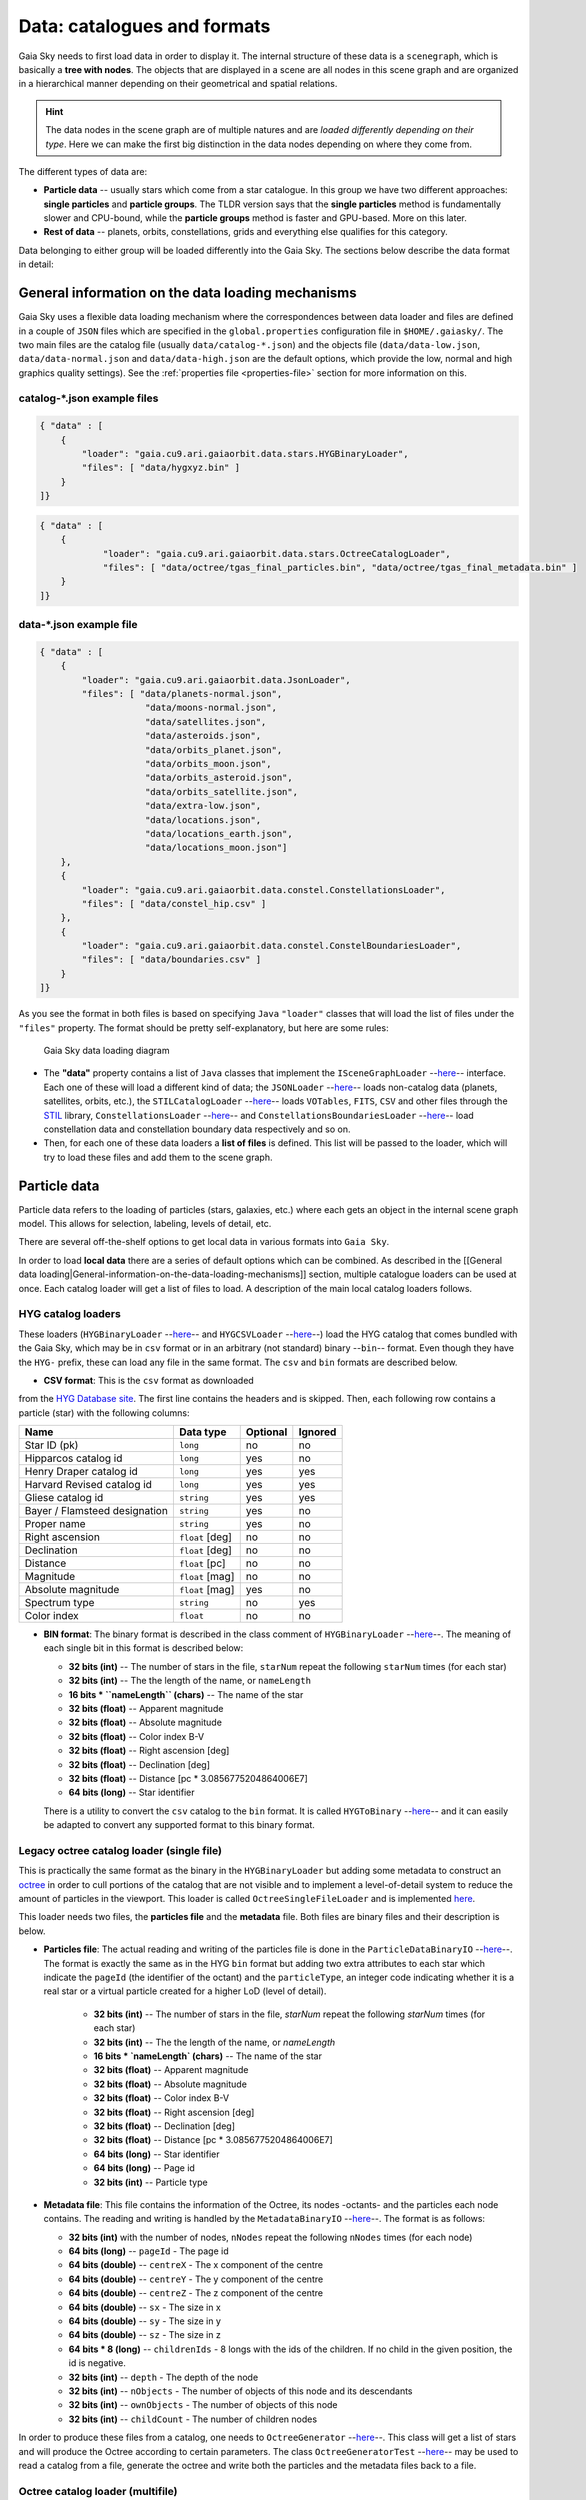Data: catalogues and formats
****************************

Gaia Sky needs to first load data in order to display it. The internal
structure of these data is a ``scenegraph``, which is basically a **tree
with nodes**. The objects that are displayed in a scene are all nodes in
this scene graph and are organized in a hierarchical manner depending on
their geometrical and spatial relations.

.. hint:: The data nodes in the scene graph are of multiple natures and are *loaded differently depending on their type*. Here we can make the first big distinction in the data nodes depending on where they come from.

The different types of data are:

- **Particle data** -- usually stars which come from a star catalogue. In this group we have two different approaches: **single particles** and **particle groups**. The TLDR version says that the **single particles** method is fundamentally slower and CPU-bound, while the **particle groups** method is faster and GPU-based. More on this later.
- **Rest of data** -- planets, orbits, constellations, grids and everything else qualifies for this category.

Data belonging to either group will be loaded differently into the Gaia
Sky. The sections below describe the data format in detail:

General information on the data loading mechanisms
==================================================

Gaia Sky uses a flexible data loading mechanism where the
correspondences between data loader and files are defined in a couple of
``JSON`` files which are specified in the ``global.properties``
configuration file in ``$HOME/.gaiasky/``. The two main files are the
catalog file (usually ``data/catalog-*.json``) and the objects file
(``data/data-low.json``, ``data/data-normal.json`` and
``data/data-high.json`` are the default options, which provide the low,
normal and high graphics quality settings). See the :ref:`properties file <properties-file>` section for more information on this.

catalog-\*.json example files
-----------------------------

.. code:: json

    { "data" : [
        {
            "loader": "gaia.cu9.ari.gaiaorbit.data.stars.HYGBinaryLoader",
            "files": [ "data/hygxyz.bin" ]
        }
    ]}

.. code:: json

    { "data" : [
    	{
    		"loader": "gaia.cu9.ari.gaiaorbit.data.stars.OctreeCatalogLoader",
    		"files": [ "data/octree/tgas_final_particles.bin", "data/octree/tgas_final_metadata.bin" ]
    	}
    ]}


data-\*.json example file
-------------------------

.. code:: json

    { "data" : [
        {
            "loader": "gaia.cu9.ari.gaiaorbit.data.JsonLoader",
            "files": [ "data/planets-normal.json",
                        "data/moons-normal.json",
                        "data/satellites.json",
                        "data/asteroids.json",
                        "data/orbits_planet.json",
                        "data/orbits_moon.json",
                        "data/orbits_asteroid.json",
                        "data/orbits_satellite.json",
                        "data/extra-low.json",
                        "data/locations.json",
                        "data/locations_earth.json",
                        "data/locations_moon.json"]
        },
        {
            "loader": "gaia.cu9.ari.gaiaorbit.data.constel.ConstellationsLoader",
            "files": [ "data/constel_hip.csv" ]
        },
        {
            "loader": "gaia.cu9.ari.gaiaorbit.data.constel.ConstelBoundariesLoader",
            "files": [ "data/boundaries.csv" ]
        }
    ]}

As you see the format in both files is based on specifying ``Java``
``"loader"`` classes that will load the list of files under the
``"files"`` property. The format should be pretty self-explanatory, but
here are some rules:

.. figure:: img/gs_top_level.png
   :alt: Gaia Sky data loading diagram

   Gaia Sky data loading diagram

-  The **"data"** property contains a list of ``Java`` classes that
   implement the
   ``ISceneGraphLoader`` --`here <https://github.com/langurmonkey/gaiasky/blob/master/core/src/gaia/cu9/ari/gaiaorbit/data/ISceneGraphLoader.java>`__--
   interface. Each one of these will load a different kind of data; the
   ``JSONLoader`` --`here <https://github.com/langurmonkey/gaiasky/blob/master/core/src/gaia/cu9/ari/gaiaorbit/data/JsonLoader.java>`__--
   loads non-catalog data (planets, satellites, orbits, etc.), the
   ``STILCatalogLoader`` --`here <https://github.com/langurmonkey/gaiasky/blob/master/desktop/src/gaia/cu9/ari/gaiaorbit/data/stars/STILCatalogLoader.java>`__--
   loads ``VOTables``, ``FITS``, ``CSV`` and other files through the
   `STIL <http://www.star.bristol.ac.uk/~mbt/stil/>`__ library,
   ``ConstellationsLoader`` --`here <https://github.com/langurmonkey/gaiasky/blob/master/core/src/gaia/cu9/ari/gaiaorbit/data/constel/ConstellationsLoader.java>`__--
   and
   ``ConstellationsBoundariesLoader`` --`here <https://github.com/langurmonkey/gaiasky/blob/master/core/src/gaia/cu9/ari/gaiaorbit/data/constel/ConstelBoundariesLoader.java>`__--
   load constellation data and constellation boundary data respectively
   and so on.
-  Then, for each one of these data loaders a **list of files** is
   defined. This list will be passed to the loader, which will try to
   load these files and add them to the scene graph.

Particle data
=============

Particle data refers to the loading of particles (stars, galaxies, etc.) where each gets an object
in the internal scene graph model. This allows for selection, labeling, levels of detail, etc.

There are several off-the-shelf options to get local data in various formats
into ``Gaia Sky``. 

In order to load **local data** there are a series of default options
which can be combined. As described in the [[General data
loading\|General-information-on-the-data-loading-mechanisms]] section,
multiple catalogue loaders can be used at once. Each catalog loader will
get a list of files to load. A description of the main local catalog
loaders follows.

HYG catalog loaders
-------------------

These loaders
(``HYGBinaryLoader`` --`here <https://github.com/langurmonkey/gaiasky/blob/master/core/src/gaia/cu9/ari/gaiaorbit/data/stars/HYGBinaryLoader.java>`__--
and
``HYGCSVLoader`` --`here <https://github.com/langurmonkey/gaiasky/blob/master/core/src/gaia/cu9/ari/gaiaorbit/data/stars/HYGCSVLoader.java>`__--)
load the HYG catalog that comes bundled with the Gaia Sky, which may
be in ``csv`` format or in an arbitrary (not standard) binary --``bin``--
format. Even though they have the ``HYG-`` prefix, these can load any
file in the same format. The ``csv`` and ``bin`` formats are described
below.

- **CSV format**: This is the ``csv`` format as downloaded

from the `HYG Database site <http://www.astronexus.com/hyg>`__. The
first line contains the headers and is skipped. Then, each following row
contains a particle (star) with the following columns:

+---------------------------------+-------------------+------------+-----------+
| Name                            | Data type         | Optional   | Ignored   |
+=================================+===================+============+===========+
| Star ID (pk)                    | ``long``          | no         | no        |
+---------------------------------+-------------------+------------+-----------+
| Hipparcos catalog id            | ``long``          | yes        | no        |
+---------------------------------+-------------------+------------+-----------+
| Henry Draper catalog id         | ``long``          | yes        | yes       |
+---------------------------------+-------------------+------------+-----------+
| Harvard Revised catalog id      | ``long``          | yes        | yes       |
+---------------------------------+-------------------+------------+-----------+
| Gliese catalog id               | ``string``        | yes        | yes       |
+---------------------------------+-------------------+------------+-----------+
| Bayer / Flamsteed designation   | ``string``        | yes        | no        |
+---------------------------------+-------------------+------------+-----------+
| Proper name                     | ``string``        | yes        | no        |
+---------------------------------+-------------------+------------+-----------+
| Right ascension                 | ``float`` [deg]   | no         | no        |
+---------------------------------+-------------------+------------+-----------+
| Declination                     | ``float`` [deg]   | no         | no        |
+---------------------------------+-------------------+------------+-----------+
| Distance                        | ``float`` [pc]    | no         | no        |
+---------------------------------+-------------------+------------+-----------+
| Magnitude                       | ``float`` [mag]   | no         | no        |
+---------------------------------+-------------------+------------+-----------+
| Absolute magnitude              | ``float`` [mag]   | yes        | no        |
+---------------------------------+-------------------+------------+-----------+
| Spectrum type                   | ``string``        | no         | yes       |
+---------------------------------+-------------------+------------+-----------+
| Color index                     | ``float``         | no         | no        |
+---------------------------------+-------------------+------------+-----------+

-  **BIN format**: The binary format is described in the class comment of ``HYGBinaryLoader`` --`here <https://github.com/langurmonkey/gaiasky/blob/master/core/src/gaia/cu9/ari/gaiaorbit/data/stars/HYGBinaryLoader.java>`__--. The meaning of each single bit in this format is described below:

   -  **32 bits (int)** -- The number of stars in the file, ``starNum`` repeat the following ``starNum`` times (for each star)
   -  **32 bits (int)** -- The the length of the name, or ``nameLength``
   -  **16 bits \* ``nameLength`` (chars)** -- The name of the star
   -  **32 bits (float)** -- Apparent magnitude
   -  **32 bits (float)** -- Absolute magnitude
   -  **32 bits (float)** -- Color index B-V
   -  **32 bits (float)** -- Right ascension [deg]
   -  **32 bits (float)** -- Declination [deg]
   -  **32 bits (float)** -- Distance [pc \* 3.0856775204864006E7]
   -  **64 bits (long)** -- Star identifier


   There is a utility to convert the ``csv`` catalog to the ``bin`` format. It is called ``HYGToBinary`` --`here <https://github.com/langurmonkey/gaiasky/blob/master/desktop/src/gaia/cu9/ari/gaiaorbit/data/HYGToBinary.java>`__-- and it can easily be adapted to convert any supported format to this binary format.

Legacy octree catalog loader (single file)
------------------------------------------

This is practically the same format as the binary in the
``HYGBinaryLoader`` but adding some metadata to construct an
`octree <http://en.wikipedia.org/wiki/Octree>`__ in order to cull
portions of the catalog that are not visible and to implement a
level-of-detail system to reduce the amount of particles in the
viewport. 
This loader is called ``OctreeSingleFileLoader`` and is implemented `here <https://github.com/langurmonkey/gaiasky/blob/master/core/src/gaia/cu9/ari/gaiaorbit/data/stars/OctreeSingleFileLoader.java>`__. 

This loader needs two files, the **particles file** and the
**metadata** file. Both files are binary files and their description is
below.

- **Particles file**: The actual reading and writing of the particles file is done in the ``ParticleDataBinaryIO`` --`here <https://github.com/langurmonkey/gaiasky/blob/master/core/src/gaia/cu9/ari/gaiaorbit/data/octreegen/ParticleDataBinaryIO.java>`__--. The format is exactly the same as in the HYG ``bin`` format but adding two extra attributes to each star which indicate the ``pageId`` (the identifier of the octant) and the ``particleType``, an integer code indicating whether it is a real star or a virtual particle created for a higher LoD (level of detail).

    - **32 bits (int)** -- The number of stars in the file, `starNum` repeat the following `starNum` times (for each star)
    - **32 bits (int)** -- The the length of the name, or `nameLength`
    - **16 bits * `nameLength` (chars)** -- The name of the star
    - **32 bits (float)** -- Apparent magnitude
    - **32 bits (float)** -- Absolute magnitude
    - **32 bits (float)** -- Color index B-V
    - **32 bits (float)** -- Right ascension [deg]
    - **32 bits (float)** -- Declination [deg]
    - **32 bits (float)** -- Distance [pc * 3.0856775204864006E7]
    - **64 bits (long)** -- Star identifier
    - **64 bits (long)** -- Page id
    - **32 bits (int)** -- Particle type

-  **Metadata file**: This file contains the information of the Octree,
   its nodes -octants- and the particles each node contains. The reading
   and writing is handled by the
   ``MetadataBinaryIO`` --`here <https://github.com/langurmonkey/gaiasky/blob/master/core/src/gaia/cu9/ari/gaiaorbit/data/octreegen/MetadataBinaryIO.java>`__--.
   The format is as follows:

   -  **32 bits (int)** with the number of nodes, ``nNodes`` repeat the following ``nNodes`` times (for each node)
   -  **64 bits (long)** -- ``pageId`` - The page id
   -  **64 bits (double)** -- ``centreX`` - The x component of the centre
   -  **64 bits (double)** -- ``centreY`` - The y component of the centre
   -  **64 bits (double)** -- ``centreZ`` - The z component of the centre
   -  **64 bits (double)** -- ``sx`` - The size in x
   -  **64 bits (double)** -- ``sy`` - The size in y
   -  **64 bits (double)** -- ``sz`` - The size in z
   -  **64 bits \* 8 (long)** -- ``childrenIds`` - 8 longs with the ids
      of the children. If no child in the given position, the id is
      negative.
   -  **32 bits (int)** -- ``depth`` - The depth of the node
   -  **32 bits (int)** -- ``nObjects`` - The number of objects of this
      node and its descendants
   -  **32 bits (int)** -- ``ownObjects`` - The number of objects of this
      node
   -  **32 bits (int)** -- ``childCount`` - The number of children nodes

In order to produce these files from a catalog, one needs to
``OctreeGenerator`` --`here <https://github.com/langurmonkey/gaiasky/blob/master/core/src/gaia/cu9/ari/gaiaorbit/data/octreegen/OctreeGenerator.java>`__--.
This class will get a list of stars and will produce the Octree
according to certain parameters. The class
``OctreeGeneratorTest`` --`here <https://github.com/langurmonkey/gaiasky/blob/master/desktop/src/gaia/cu9/ari/gaiaorbit/data/OctreeGeneratorTest.java>`__--
may be used to read a catalog from a file, generate the octree and write
both the particles and the metadata files back to a file.

Octree catalog loader (multifile)
---------------------------------

As of version ``1.5.0``, a new on-demand catalog loader exists, called Octree multifile loader. 
This is a version of the Octree catalog loader specially designed for very large datasets. This version
does not load everything at startup. It needs the catalog to be organised into several files, each one corresponding to 
a particluar octree node. This is an option in the `OctreeGeneratorTest <https://github.com/langurmonkey/gaiasky/blob/master/desktop/src/gaia/cu9/ari/gaiaorbit/data/OctreeGeneratorTest.java>`__.
Back to the loader, it can pre-load files down to a certain depth level; the rest of the
files will be loaded when needed and unloaded if necessary. This offers a convenient way in which the data is streamed from disk
to the main memory as the user explores the dataset. It also results in a very fast program startup.
This loader is called ``OctreeMultiFileLoader`` and is implemented `here <https://github.com/langurmonkey/gaiasky/blob/master/core/src/gaia/cu9/ari/gaiaorbit/data/stars/OctreeMultiFileLoader.java>`__. 

STIL catalog loader
-------------------

As of version ``v0.704`` the Gaia Sky supports all formats supported
by the ``STIL`` `library <http://www.star.bristol.ac.uk/~mbt/stil/>`__.
Since the data held by the formats supported by ``STIL`` is not of a
unique nature, this catalog loader makes a series of assumptions:

-  Positional information exists in the source file (spherical/cartesian
   equatorial/galactic coordinates are accepted, correspoding to the
   ``ucd``\ s ``pos.eq.*`` and ``pos.galactic.*``, where the ``*`` can
   be ``ra``, ``dec``, ``glat``, ``glon``, ``x``, ``y`` and ``z``).
-  Apparent magnitude data in at least one filter exists
   (``phot.mag;em.opt.*``, where ``*`` can be ``V``, ``B``, ``I`` or
   ``R``).
-  Absolute magnitude data is not required but always welcome
   (``phys.magAbs;em.opt.*``).
-  B-V color index is present (corresponding to the ``ucd``
   ``phot.color;em.opt.B;em.opt.V``). More colors will be supported
   soon.
-  If ``meta.id`` and/or ``meta.id;meta.main`` are present, they are
   used as name and identifier of the stars respectively. Otherwise, a
   random name and identifier are generated and assigned.



Particle groups
===============

As of version ``1.5.0``, ``Gaia Sky`` offers a new data type, the particle group. Particle groups are intended to 
be objects defined by point particles which are themselves not focusable or selectable. Particle data
are read from a file using a certain particle group provider implementation, and these data
are sent to GPU memory where they reside. This approach allows for these objects to be composed of hundreds of
thousands of particles and still have a minimal impact on performance.

Let's see an example of the definition of one of such particle groups in the Oort cloud:

.. code:: json

	{
		"name" : "Oort cloud",
		"position" : [0.0, 0.0, 0.0],
		// Color of particles
		"color" : [0.9, 0.9, 0.9, 0.8],
		// Size of particles
		"size" : 2.0,
		"labelcolor" : [0.3, 0.6, 1.0, 1.0],
		// Position in parsecs
		"labelposition" : [0.0484814, 0.0, 0.0484814]
		"ct" : Others,
	
		// Fade distances, in parsecs
		"fadein" : [0.0004, 0.004],
		"fadeout" : [0.1, 15.0],
		
		"profiledecay" : 1.0,
		
	
		"parent" : "Universe", 
		"impl" : "gaia.cu9.ari.gaiaorbit.scenegraph.ParticleGroup",
		
		// Extends IParticleGroupDataProvider
		"provider" : "gaia.cu9.ari.gaiaorbit.data.group.PointDataProvider",
		"factor" :  149.597871,
		"datafile" : "data/oort/oort_10000particles.dat"	
	}

Let's go over the attributes:

-  ``name`` -- The name of the particle group.
-  ``position`` -- The mean cartesian position (see :ref:`internal reference system <reference-system>`) in parsecs, used for sorting purposes and also for positioning the label. If this is not provided, the mean position of all the particles is used.
-  ``color`` -- The color of the particles as an ``rgba`` array.
-  ``size``  -- The size of the particles. In a non HiDPI screen, this is in pixel units. In HiDPI screens, the size will be scaled up to maintain the proportions.
-  ``labelcolor``  -- The color of the label as an ``rgba`` array.
-  ``labelposition``  -- The cartesian position (see :ref:`internal reference system <reference-system>`) of the label, in parsecs.
-  ``ct``  -- The ``ComponentType`` --`here <https://github.com/langurmonkey/gaiasky/blob/master/core/src/gaia/cu9/ari/gaiaorbit/render/SceneGraphRenderer.java#L59>`__--. This is basically a ``string`` that will be matched to the entity type in ``ComponentType`` enum. Valid component types are ``Stars``, ``Planets``, ``Moons``, ``Satellites``, ``Atmospheres``, ``Constellations``, etc.
-  ``fadein``  -- The fade in inetrpolation distances, in parsecs. If this property is defined, there will be a fade-in effect applied to the particle group between the distance ``fadein[0]`` and the distance ``fadein[1]``.
-  ``fadeout``  -- The fade out inetrpolation distances, in parsecs. If this property is defined, there will be a fade-in effect applied to the particle group between the distance ``fadein[0]`` and the distance ``fadein[1]``.
-  ``profiledecay``  -- This attribute controls how particles are rendered. This is basically the opacity profile decay of each particle, as in ``(1.0 - dist)^profiledecay``, where dist is the distance from the center (center dist is 0, edge dist is 1).
-  ``parent``  -- The name of the parent object in the scenegraph.
-  ``impl``  -- The full name of the model class. This should always be ``gaia.cu9.ari.gaiaorbit.scenegraph.ParticleGroup``.
-  ``provider``  -- The full name of the data provider class. This must extend ``gaia.cu9.ari.gaiaorbit.data.group.IParticleGroupDataProvider`` (see `here <https://github.com/langurmonkey/gaiasky/blob/master/core/src/gaia/cu9/ari/gaiaorbit/data/group/IParticleGroupDataProvider.java>`__).
-  ``factor``  -- A factor to be applied to each coordinate of each data point. If not specified, defaults to 1.
-  ``datafile``  -- The actual file with the data. It must be in a format that the data provider specified in ``provider`` knows how to load.


Non-particle data: Planets, Moons, Asteroids, etc.
==================================================

Most of the entities and celestial bodies that are not stars in the Gaia
Sky scene are defined in a series of ``json`` files and are loaded
using the
``JsonLoader`` --`here <https://github.com/langurmonkey/gaiasky/blob/master/core/src/gaia/cu9/ari/gaiaorbit/data/JsonLoader.java>`__--.
The format is very flexible and loosely matches the underneath data
model, which is a scene graph tree.

Top-level objects
-----------------

All objects in the ``json`` files must have at least the following 5
properties: - ``name``: The name of the object. - ``color``: The colour
of the object. This will translate to the line colour in orbits, to the
colour of the point for planets when they are far away and to the colour
of the grid in grids.

- ``ct`` -- The ``ComponentType`` --`here <https://github.com/langurmonkey/gaiasky/blob/master/core/src/gaia/cu9/ari/gaiaorbit/render/SceneGraphRenderer.java#L59>`__--. This is basically a ``string`` that will be matched to the entity type in ``ComponentType`` enum. Valid component types are ``Stars``, ``Planets``, ``Moons``, ``Satellites``, ``Atmospheres``, ``Constellations``, etc.
- ``impl`` -- The package and class name of the implementing class. - ``parent``: The name of the parent entity.

Additionally, different types of entities accept different additional
parameters which are matched to the model using reflection. Here are
some examples of these parameters:

-  ``size`` -- The size of the entity, usually the radius in ``km``.
-  ``appmag`` -- The apparent magnitude.
-  ``absmag`` -- The absolute magnitude.

Below is an example of a simple entity, the equatorial grid:

.. code:: json

    {
        "name" : "Equatorial grid",
        "color" : [1.0, 0.0, 0.0, 0.5],
        "size" : 1.2e12,
        "ct" : "Equatorial",

        "parent" : "Universe",
        "impl" : "gaia.cu9.ari.gaiaorbit.scenegraph.Grid"
    }

Planets, moons, asteroids and all rigid bodies
----------------------------------------------

Planets, moons and asteroids all use the model object
``Planet`` -`here <https://github.com/langurmonkey/gaiasky/blob/master/core/src/gaia/cu9/ari/gaiaorbit/scenegraph/Planet.java>`__-.
This provides a series of utilities that make their ``json``
specifications look similar.

Coordinates
~~~~~~~~~~~

Within the ``coordinates`` object one specifies how to get the
positional data of the entity given a time. This object contains a
reference to the implementation class (which must implement
``IBodyCoordinates`` -`here <https://github.com/langurmonkey/gaiasky/blob/master/core/src/gaia/cu9/ari/gaiaorbit/util/coord/IBodyCoordinates.java>`__-)
and the necessary parameters to initialize it. There are currently a
bunch of implementations that can be of use:

-  ``OrbitLintCoordinates`` -- The coordinates of the object are linearly
   interpolated using the data of its orbit, which is defined in a
   separated entity. See the
   [[Orbits\|Non-particle-data-loading#orbits]] section for more info.
   The ``name`` of the orbit entity must be given. For instance, the
   Hygieia moon uses orbit coordinates.

  .. code:: json

      json   "coordinates" : {
        "impl" : "gaia.cu9.ari.gaiaorbit.util.coord.OrbitLintCoordinates",
        "orbitname" : "Hygieia orbit"
      }

- ``StaticCoordinates`` -- For entities that never move. A position is required. For instance, the Milky Way object uses static coordinates:

  .. code:: json

      json   "coordinates" : {
        "impl" : "gaia.cu9.ari.gaiaorbit.util.coord.StaticCoordinates",
        "position" : [-2.1696166830918058e+17, -1.2574136144478805e+17, -1.8981686396725044e+16]
      }

- ``AbstractVSOP87`` -- Used for the major planets, these coordinates

implement the ``VSOP87`` algorithms. Only the implementation is needed.
For instance, the Earth uses these coordinates.

  .. code:: json

      json   "coordinates" : {
        "impl" : "gaia.cu9.ari.gaiaorbit.util.coord.vsop87.EarthVSOP87"
      }

- ``GaiaCoordinates`` -- Special coordinates for Gaia.

- ``MoonAACoordinates`` -- Special coordinates for the moon using the algorithm described in the book Astronomical Algorithms by Jean Meeus.

Rotation
~~~~~~~~

The ``rotation`` object describes, as you may imagine, the rigid
rotation of the body in question. A rotation is described by the
following parameters:

- ``period`` -- The rotation period in hours.
- ``axialtilt`` -- The axial tilt is the angle between the equatorial plane of the body and its orbital plane. In degrees.
- ``inclination`` -- The inclination is the angle between the orbital plane and the ecliptic. In degrees.
- ``ascendingnode`` -- The ascending node in degrees.
- ``meridianangle`` -- The meridian angle in degrees.

For instance, the rotation of Mars:

.. code:: json

    "rotation": {
        // In hours
        "period" : 24.622962156,
        // Angle between equatorial plane and orbital plane
        "axialtilt" : 25.19,
        // Inclination of orbit plane with respect to ecliptic
        "inclination" : 1.850,
        "ascendingnode" : 47.68143,
        "meridianangle" : 176.630
    }

Model
~~~~~

This object describes the model which must be used to represent the
entity. Models can have two origins: - They may come from a **3D model
file**. In this case, you just need to specify the file.

.. code:: json

    json   "model": {
      "args" : [true],
      "model" : "data/models/gaia/gaia.g3db"
    }

-  They may be **generated on the fly**. In this case, you need to
   specify the type of model, a series of parameters and the texture or
   textures.

.. code:: json

    json   "model": {
      "args" : [true],
      "type" : "sphere",
      "params" : {
        "quality" : 180,
        "diameter" : 1.0,
        "flip" : false
        },
      "texture" : {
        "base" : "data/tex/earth.jpg",
        "specular" : "data/tex/earth-specular.jpg",
        "normal" : "data/tex/earth-normal-4k.jpg",
        "night" : "data/tex/earth-night-2k.jpg"
      }
    }

- ``type`` -- The type of model. Possible values are ``sphere``, ``disc``, ``cylinder`` and ``ring``.
- ``params`` -- Parameters of the model. This depends on the type. The ``quality`` is the number of both horizontal and vertical divisions. The ``diameter`` is the diameter of the model and ``flip`` indicates whether the normals should be flipped to face outwards. The ``ring`` type also accepts ``innerradius`` and ``outerradius``.
- ``texture`` -- Indicates the texture or textures to apply. The ``base`` texture is the one applied in normal conditions. The ``specular`` is the specular map to produce specular reflections. The ``normal`` is a normal map to produce extra detail in the lighting. The ``night`` is the texture applied to the part of the model in the shade.

Atmosphere
~~~~~~~~~~

Planet atmospheres can also be defined using this object. The
``atmosphere`` object gets a number of physical quantities that are fed
in the atmospheric scattering algorithm (`Sean O'Neil, GPU
Gems <http://http.developer.nvidia.com/GPUGems2/gpugems2_chapter16.html>`__).

.. code:: json

    "atmosphere" : {
        "size" : 6600.0,
        "wavelengths" : [0.650, 0.570, 0.475],
        "m_Kr" : 0.0025,
        "m_Km" : 0.001,

        "params" : {
            "quality" : 180,
            // Atmosphere diameters are always 2
            "diameter" : 2.0,
            "flip" : true
        }
    }

Orbits
------

When we talk about orbits in this context we talk about orbit lines. In
the Gaia Sky orbit lines may be created from two different sources.
The sources are used by a class implementing the
``IOrbitDataProvider`` --`here <https://github.com/langurmonkey/gaiasky/blob/master/core/src/gaia/cu9/ari/gaiaorbit/data/orbit/IOrbitDataProvider.java>`__--
interface, which is also specified in ther ``orbit`` object.

- An **orbit data file**. In this case, the orbit data provider is ``OrbitFileDataProvider``.
- The **orbital elements**, where the orbit data provider is ``OrbitalParametersProvider``.

If the orbit is pre-sampled it comes from an **orbit data file**. In the
Gaia Sky the orbits of all major planets are pre-sampled, as well as
the orbit of Gaia. For instance, the orbit of **Venus**.

.. code:: json

    {
        "name" : "Venus orbit",
        "color" : [1.0, 1.0, 1.0, 0.55],
        "ct" : "Orbits",

        "parent" : "Sol",
        "impl" : "gaia.cu9.ari.gaiaorbit.scenegraph.Orbit",
        "provider" : "gaia.cu9.ari.gaiaorbit.data.orbit.OrbitFileDataProvider",

        "orbit" : {
            "source" : "data/orb.VENUS.dat",
        }
    }

If you prefer to define the orbit using the `orbital
elements <http://en.wikipedia.org/wiki/Orbital_elements>`__, you need to
specify these parameters in the ``orbit`` object. For example, the orbit
of **Phobos**.

.. code:: json

    {
        "name" : "Phobos orbit",
        "color" : [0.7, 0.7, 1.0, 0.4],
        "ct" : "Orbits",

        "parent" : "Mars",
        "impl" : "gaia.cu9.ari.gaiaorbit.scenegraph.Orbit",
        "provider" : "gaia.cu9.ari.gaiaorbit.data.orbit.OrbitalParametersProvider",

        "orbit" : {
            // In days
            "period" : 0.31891023,
            // 2010 Jan 1 12:00
            "epoch" : 2455198,
            "semimajoraxis" : 9377.2,
            "eccentricity" : 0.0151,
            // Inclination of orbit with respect to the planet's Equator
            "inclination" : 1.082,
            "ascendingnode" : 16.946,
            "argofpericenter" : 157.116,
            "meananomaly" : 241.138
        }
    }

Grids and other special objects
-------------------------------

There are a last family of objects which do not fall in any of the
previous categories. These are grids and other objects such as the Milky
Way (inner and outer parts). These objects usually have a special
implementation and specific parameters, so they are a good example of
how to implement new objects.

.. code:: json

    {
        "name" : "Galactic grid",
        "color" : [0.3, 0.5, 1.0, 0.5],
        "size" : 1.4e12,
        "ct" : Galactic,
        "transformName" : equatorialToGalactic,

        "parent" : "Universe",
        "impl" : "gaia.cu9.ari.gaiaorbit.scenegraph.Grid"
    }

For example, the grids accept a parameter ``transformName``, which
specifies the geometric transform to use. In the case of the galactic
grid, we need to use the ``equatorialToGalactic`` transform to have the
grid correctly positioned in the celestial sphere.

Creating your own catalogue loaders
===================================

In order to create a loader for your catalogue, one only needs to
provide an implementation to the
``ISceneGraphLoader`` --`here <https://github.com/langurmonkey/gaiasky/blob/master/core/src/gaia/cu9/ari/gaiaorbit/data/ISceneGraphLoader.java>`__--
interface.

.. code:: java

    public interface ISceneGraphLoader {
      public List<? extends SceneGraphNode> loadData() throws FileNotFoundException;
      public void initialize(String[] files) throws RuntimeException;
    }

The main method to implement is
``List<? extends SceneGraphNode> loadData()`` --`here <https://github.com/langurmonkey/gaiasky/blob/master/core/src/gaia/cu9/ari/gaiaorbit/data/ISceneGraphLoader.java#L10>`__--,
which must return a list of elements that extend ``SceneGraphNode``,
usually ``Star``\ s.

But how do we know which file to load? You need to create a
``catalog-*.json`` file, add your loader there and create the properties
you desire. Usually, there is a property called ``files`` which contains
a list of files to load. Once you've done that, implement the
``initialize(String[])`` --`here <https://github.com/langurmonkey/gaiasky/blob/master/core/src/gaia/cu9/ari/gaiaorbit/data/ISceneGraphLoader.java#L12>`__--
method knowing that all the properties defined in the ``catalog-*.json``
file with your catalogue loader as a prefix will be passed in the
``Properties p`` object without prefix.

Also, you will need to connect this new catalog file with the Gaia Sky
configuration so that it is loaded at startup. To do so, locate your
``global.properties`` file (usually under ``$HOME/.gaiasky/``) and
update the property ``data.json.catalog`` with your catalog json file.

Add your implementing ``jar`` file to the ``classpath`` and you are good
to go.

Take a look at already implemented catalogue loaders such as the
``OctreeCatalogLoader`` --`here <https://github.com/langurmonkey/gaiasky/blob/master/core/src/gaia/cu9/ari/gaiaorbit/data/stars/OctreeCatalogLoader.java>`__--
to see how it works.

Loading data using scripts
==========================

Data can also be loaded at any time from a ``Python`` script.

TODO
